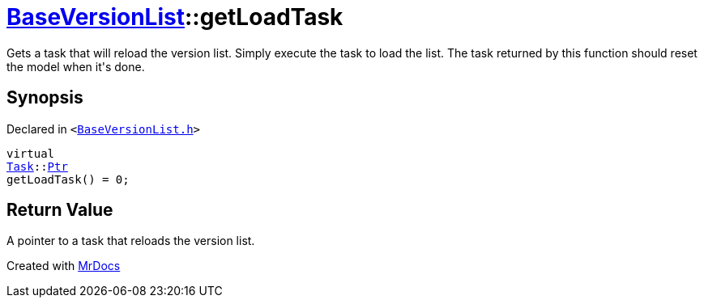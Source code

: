 [#BaseVersionList-getLoadTask]
= xref:BaseVersionList.adoc[BaseVersionList]::getLoadTask
:relfileprefix: ../
:mrdocs:


Gets a task that will reload the version list&period;
Simply execute the task to load the list&period;
The task returned by this function should reset the model when it&apos;s done&period;

== Synopsis

Declared in `&lt;https://github.com/PrismLauncher/PrismLauncher/blob/develop/launcher/BaseVersionList.h#L66[BaseVersionList&period;h]&gt;`

[source,cpp,subs="verbatim,replacements,macros,-callouts"]
----
virtual
xref:Task.adoc[Task]::xref:Task/Ptr.adoc[Ptr]
getLoadTask() = 0;
----

== Return Value

A pointer to a task that reloads the version list&period;





[.small]#Created with https://www.mrdocs.com[MrDocs]#
